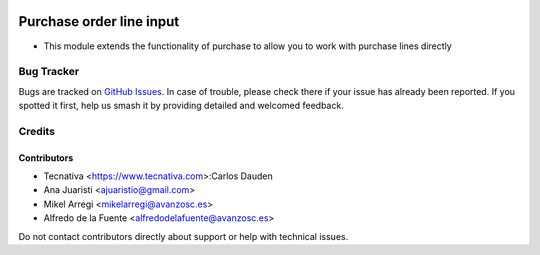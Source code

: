 .. image:: https://img.shields.io/badge/licence-AGPL--3-blue.svg
   :target: http://www.gnu.org/licenses/agpl-3.0-standalone.html
   :alt: License: AGPL-3

=========================
Purchase order line input
=========================

* This module extends the functionality of purchase to allow you to work with
  purchase lines directly

Bug Tracker
===========

Bugs are tracked on `GitHub Issues
<https://github.com/avanzosc/odoo-addons/issues>`_. In case of trouble, please
check there if your issue has already been reported. If you spotted it first,
help us smash it by providing detailed and welcomed feedback.

Credits
=======

Contributors
------------
* Tecnativa <https://www.tecnativa.com>:Carlos Dauden
* Ana Juaristi <ajuaristio@gmail.com>
* Mikel Arregi <mikelarregi@avanzosc.es>
* Alfredo de la Fuente <alfredodelafuente@avanzosc.es>

Do not contact contributors directly about support or help with technical issues.
